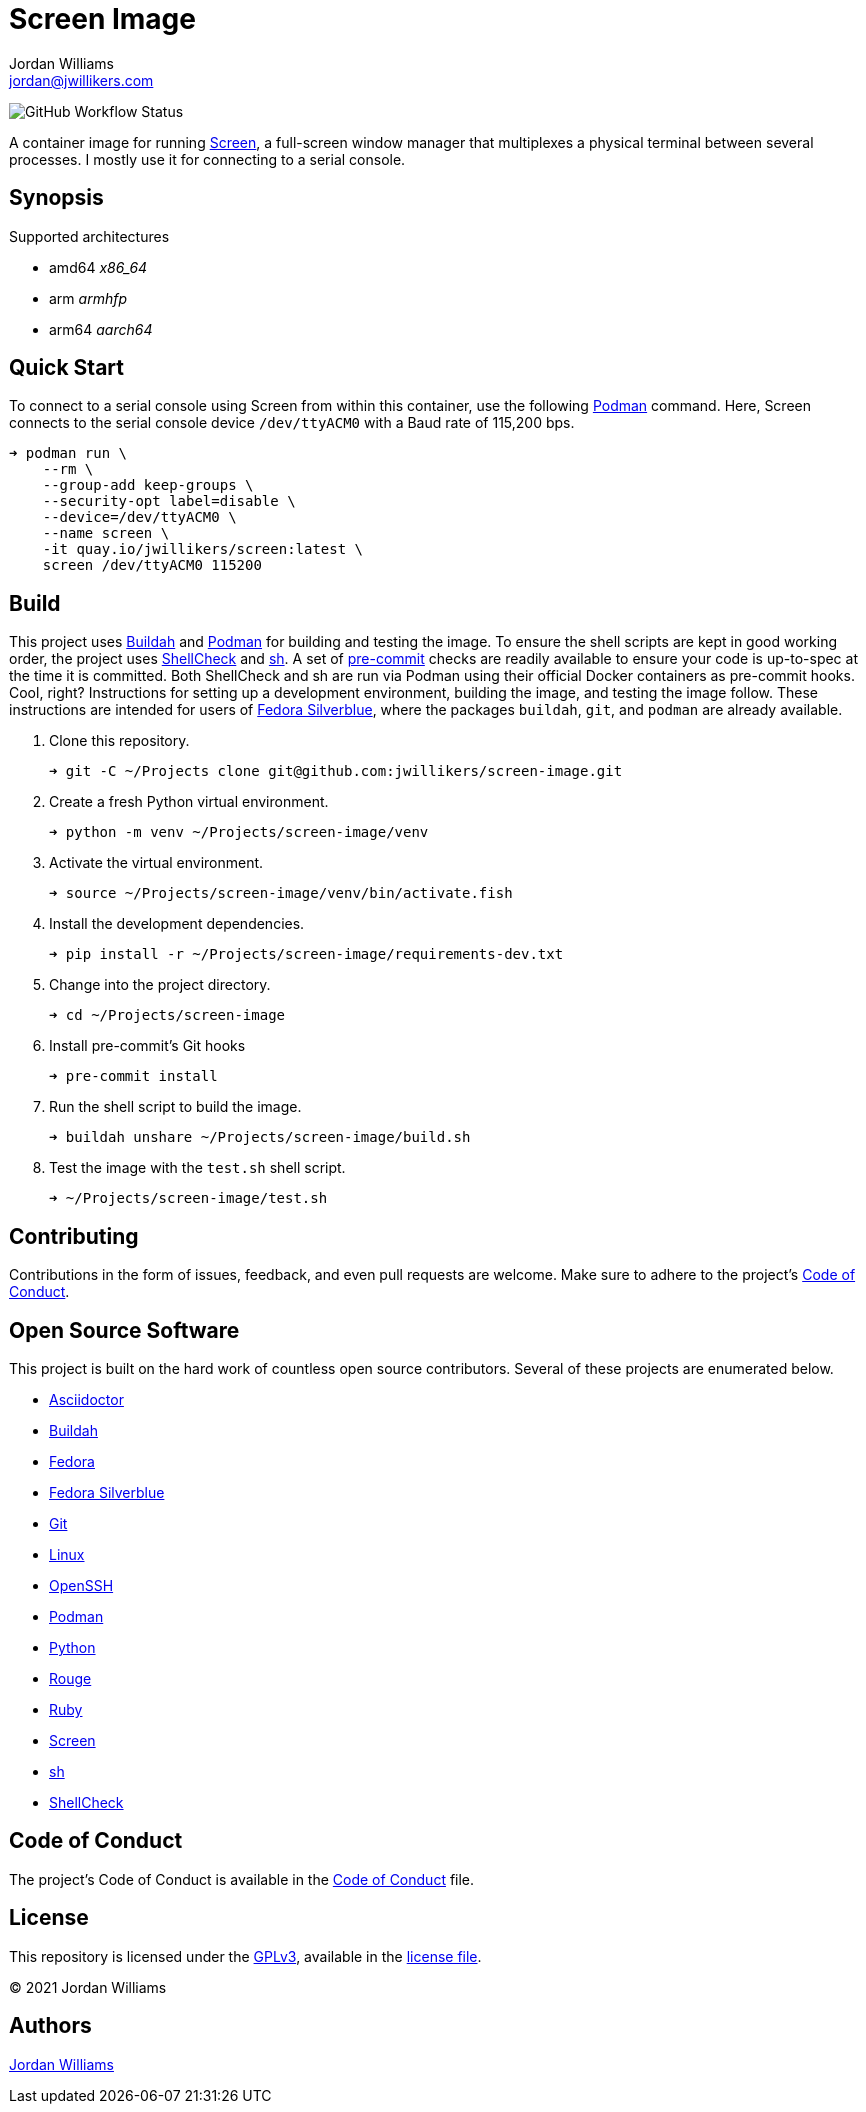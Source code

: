 = Screen Image
Jordan Williams <jordan@jwillikers.com>
:experimental:
:icons: font
ifdef::env-github[]
:tip-caption: :bulb:
:note-caption: :information_source:
:important-caption: :heavy_exclamation_mark:
:caution-caption: :fire:
:warning-caption: :warning:
endif::[]
:Buildah: https://buildah.io/[Buildah]
:Fedora: https://getfedora.org/[Fedora]
:Fedora-Silverblue: https://silverblue.fedoraproject.org/[Fedora Silverblue]
:Git: https://git-scm.com/[Git]
:OpenSSH: https://www.openssh.com/[OpenSSH]
:pre-commit: https://pre-commit.com/[pre-commit]
:Screen: https://www.gnu.org/software/screen/[Screen]
:sh: https://pkg.go.dev/mvdan.cc/sh/v3[sh]
:ShellCheck: https://www.shellcheck.net/[ShellCheck]
:Podman: https://podman.io/[Podman]

image:https://img.shields.io/github/workflow/status/jwillikers/screen-image/CI/main[GitHub Workflow Status]

A container image for running {Screen}, a full-screen window manager that multiplexes a physical terminal between several processes.
I mostly use it for connecting to a serial console.

== Synopsis

.Supported architectures
* amd64 _x86_64_
* arm _armhfp_
* arm64 _aarch64_

== Quick Start

To connect to a serial console using Screen from within this container, use the following {Podman} command.
Here, Screen connects to the serial console device `/dev/ttyACM0` with a Baud rate of 115,200 bps.

[source,sh]
----
➜ podman run \
    --rm \
    --group-add keep-groups \
    --security-opt label=disable \
    --device=/dev/ttyACM0 \
    --name screen \
    -it quay.io/jwillikers/screen:latest \
    screen /dev/ttyACM0 115200
----

== Build

This project uses {Buildah} and {Podman} for building and testing the image.
To ensure the shell scripts are kept in good working order, the project uses {ShellCheck} and {sh}.
A set of {pre-commit} checks are readily available to ensure your code is up-to-spec at the time it is committed.
Both ShellCheck and sh are run via Podman using their official Docker containers as pre-commit hooks.
Cool, right?
Instructions for setting up a development environment, building the image, and testing the image follow.
These instructions are intended for users of {Fedora-Silverblue}, where the packages `buildah`, `git`, and `podman` are already available.

. Clone this repository.
+
[source,sh]
----
➜ git -C ~/Projects clone git@github.com:jwillikers/screen-image.git
----

. Create a fresh Python virtual environment.
+
[source,sh]
----
➜ python -m venv ~/Projects/screen-image/venv
----

. Activate the virtual environment.
+
[source,sh]
----
➜ source ~/Projects/screen-image/venv/bin/activate.fish
----

. Install the development dependencies.
+
[source,sh]
----
➜ pip install -r ~/Projects/screen-image/requirements-dev.txt
----

. Change into the project directory.
+
[source,sh]
----
➜ cd ~/Projects/screen-image
----

. Install pre-commit's Git hooks
+
[source,sh]
----
➜ pre-commit install
----

. Run the shell script to build the image.
+
[source,sh]
----
➜ buildah unshare ~/Projects/screen-image/build.sh
----

. Test the image with the `test.sh` shell script.
+
[source,sh]
----
➜ ~/Projects/screen-image/test.sh
----

== Contributing

Contributions in the form of issues, feedback, and even pull requests are welcome.
Make sure to adhere to the project's link:CODE_OF_CONDUCT.adoc[Code of Conduct].

== Open Source Software

This project is built on the hard work of countless open source contributors.
Several of these projects are enumerated below.

* https://asciidoctor.org/[Asciidoctor]
* {Buildah}
* {Fedora}
* {Fedora-Silverblue}
* {Git}
* https://www.linuxfoundation.org/[Linux]
* {OpenSSH}
* {Podman}
* https://www.python.org/[Python]
* https://rouge.jneen.net/[Rouge]
* https://www.ruby-lang.org/en/[Ruby]
* {Screen}
* {sh}
* {ShellCheck}

== Code of Conduct

The project's Code of Conduct is available in the link:CODE_OF_CONDUCT.adoc[Code of Conduct] file.

== License

This repository is licensed under the https://www.gnu.org/licenses/gpl-3.0.html[GPLv3], available in the link:LICENSE.adoc[license file].

© 2021 Jordan Williams

== Authors

mailto:{email}[{author}]
